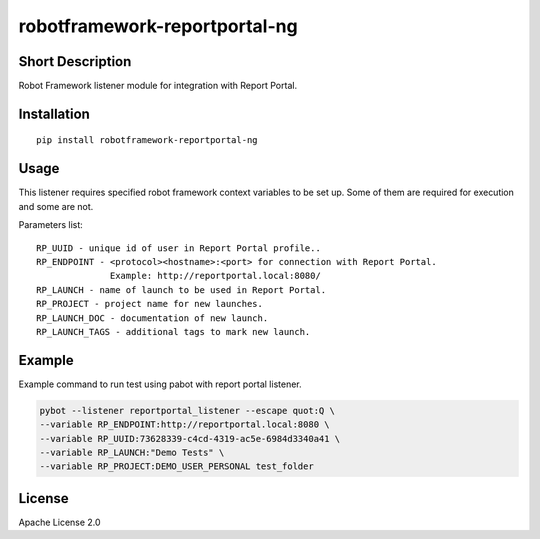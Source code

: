 robotframework-reportportal-ng
==============================

|Build Status|

Short Description
-----------------

Robot Framework listener module for integration with Report Portal.

Installation
------------

::

    pip install robotframework-reportportal-ng

Usage
-----

This listener requires specified robot framework context variables to be
set up. Some of them are required for execution and some are not.

Parameters list:

::

        RP_UUID - unique id of user in Report Portal profile..
        RP_ENDPOINT - <protocol><hostname>:<port> for connection with Report Portal.
                      Example: http://reportportal.local:8080/
        RP_LAUNCH - name of launch to be used in Report Portal.
        RP_PROJECT - project name for new launches.
        RP_LAUNCH_DOC - documentation of new launch.
        RP_LAUNCH_TAGS - additional tags to mark new launch.

Example
-------

Example command to run test using pabot with report portal listener.

.. code:: bash

    pybot --listener reportportal_listener --escape quot:Q \
    --variable RP_ENDPOINT:http://reportportal.local:8080 \
    --variable RP_UUID:73628339-c4cd-4319-ac5e-6984d3340a41 \
    --variable RP_LAUNCH:"Demo Tests" \
    --variable RP_PROJECT:DEMO_USER_PERSONAL test_folder

License
-------

Apache License 2.0

.. |Build Status| image:: https://travis-ci.org/ailjushkin/robotframework-reportportal-ng.svg?branch=master
   :target: https://travis-ci.org/ailjushkin/robotframework-reportportal-ng